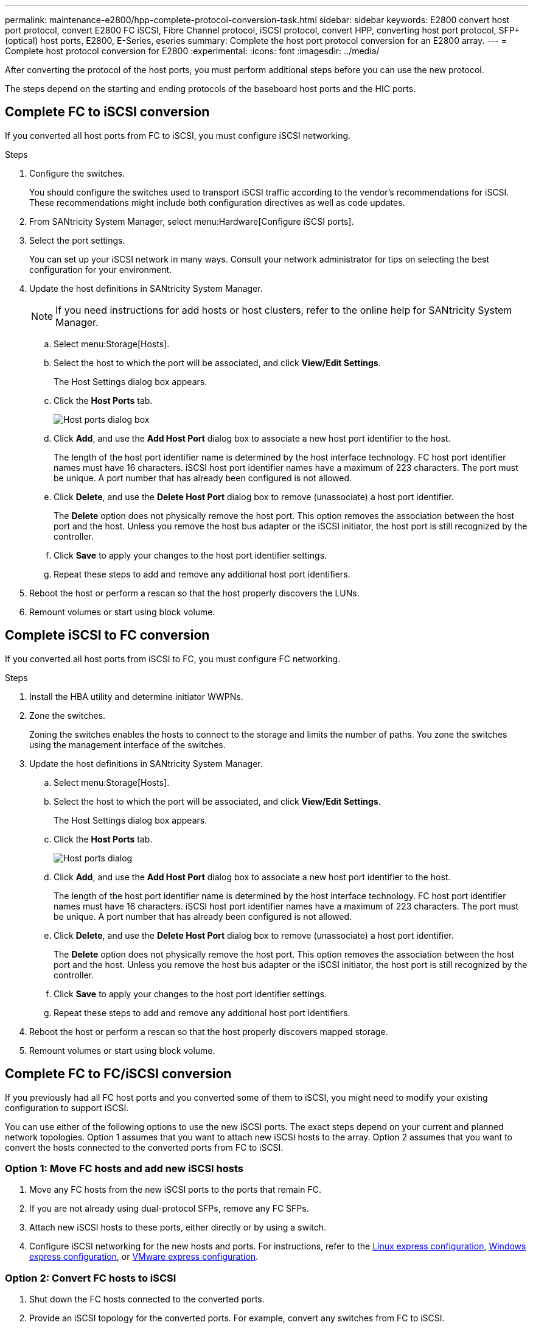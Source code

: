---
permalink: maintenance-e2800/hpp-complete-protocol-conversion-task.html
sidebar: sidebar
keywords:  E2800 convert host port protocol, convert E2800 FC iSCSI, Fibre Channel protocol, iSCSI protocol, convert HPP, converting host port protocol, SFP+ (optical) host ports, E2800, E-Series, eseries
summary: Complete the host port protocol conversion for an E2800 array.
---
= Complete host protocol conversion for E2800
:experimental:
:icons: font
:imagesdir: ../media/

[.lead]
After converting the protocol of the host ports, you must perform additional steps before you can use the new protocol.

The steps depend on the starting and ending protocols of the baseboard host ports and the HIC ports.

== Complete FC to iSCSI conversion

If you converted all host ports from FC to iSCSI, you must configure iSCSI networking.

.Steps

. Configure the switches.
+
You should configure the switches used to transport iSCSI traffic according to the vendor's recommendations for iSCSI. These recommendations might include both configuration directives as well as code updates.

. From SANtricity System Manager, select menu:Hardware[Configure iSCSI ports].
. Select the port settings.
+
You can set up your iSCSI network in many ways. Consult your network administrator for tips on selecting the best configuration for your environment.

. Update the host definitions in SANtricity System Manager.
+
NOTE: If you need instructions for add hosts or host clusters, refer to the online help for SANtricity System Manager.

 .. Select menu:Storage[Hosts].
 .. Select the host to which the port will be associated, and click *View/Edit Settings*.
+
The Host Settings dialog box appears.

 .. Click the *Host Ports* tab.
+
image::../media/sam1130_ss_host_settings_dialog_ports_tab_maint-e2800.gif["Host ports dialog box"]

 .. Click *Add*, and use the *Add Host Port* dialog box to associate a new host port identifier to the host.
+
The length of the host port identifier name is determined by the host interface technology. FC host port identifier names must have 16 characters. iSCSI host port identifier names have a maximum of 223 characters. The port must be unique. A port number that has already been configured is not allowed.

 .. Click *Delete*, and use the *Delete Host Port* dialog box to remove (unassociate) a host port identifier.
+
The *Delete* option does not physically remove the host port. This option removes the association between the host port and the host. Unless you remove the host bus adapter or the iSCSI initiator, the host port is still recognized by the controller.

 .. Click *Save* to apply your changes to the host port identifier settings.
 .. Repeat these steps to add and remove any additional host port identifiers.

. Reboot the host or perform a rescan so that the host properly discovers the LUNs.
. Remount volumes or start using block volume.

== Complete iSCSI to FC conversion

If you converted all host ports from iSCSI to FC, you must configure FC networking.

.Steps

. Install the HBA utility and determine initiator WWPNs.
. Zone the switches.
+
Zoning the switches enables the hosts to connect to the storage and limits the number of paths. You zone the switches using the management interface of the switches.

. Update the host definitions in SANtricity System Manager.
 .. Select menu:Storage[Hosts].
 .. Select the host to which the port will be associated, and click *View/Edit Settings*.
+
The Host Settings dialog box appears.

 .. Click the *Host Ports* tab.
+
image::../media/sam1130_ss_host_settings_dialog_ports_tab_maint-e2800.gif["Host ports dialog"]

 .. Click *Add*, and use the *Add Host Port* dialog box to associate a new host port identifier to the host.
+
The length of the host port identifier name is determined by the host interface technology. FC host port identifier names must have 16 characters. iSCSI host port identifier names have a maximum of 223 characters. The port must be unique. A port number that has already been configured is not allowed.

 .. Click *Delete*, and use the *Delete Host Port* dialog box to remove (unassociate) a host port identifier.
+
The *Delete* option does not physically remove the host port. This option removes the association between the host port and the host. Unless you remove the host bus adapter or the iSCSI initiator, the host port is still recognized by the controller.

 .. Click *Save* to apply your changes to the host port identifier settings.
 .. Repeat these steps to add and remove any additional host port identifiers.
. Reboot the host or perform a rescan so that the host properly discovers mapped storage.
. Remount volumes or start using block volume.

== Complete FC to FC/iSCSI conversion

If you previously had all FC host ports and you converted some of them to iSCSI, you might need to modify your existing configuration to support iSCSI.

You can use either of the following options to use the new iSCSI ports. The exact steps depend on your current and planned network topologies. Option 1 assumes that you want to attach new iSCSI hosts to the array. Option 2 assumes that you want to convert the hosts connected to the converted ports from FC to iSCSI.

=== Option 1: Move FC hosts and add new iSCSI hosts

. Move any FC hosts from the new iSCSI ports to the ports that remain FC.
. If you are not already using dual-protocol SFPs, remove any FC SFPs.
. Attach new iSCSI hosts to these ports, either directly or by using a switch.
. Configure iSCSI networking for the new hosts and ports. For instructions, refer to the link:../config-linux/index.html[Linux express configuration], link:../config-windows/index.html[Windows express configuration], or link:../config-vmware/index.html[VMware express configuration].

=== Option 2: Convert FC hosts to iSCSI

. Shut down the FC hosts connected to the converted ports.
. Provide an iSCSI topology for the converted ports. For example, convert any switches from FC to iSCSI.
. If you are not already using dual-protocol SFPs, remove the FC SFPs from the converted ports, and replace them with iSCSI SFPs or dual-protocol SFPs.
. Attach cables to the SFPs in the converted ports, and confirm they are connected to the correct iSCSI switch or host.
. Power on the hosts.
. Use the https://mysupport.netapp.com/NOW/products/interoperability[NetApp Interoperability Matrix^] tool to configure the iSCSI hosts.
. Edit the host partition to add the iSCSI host port IDs and remove the FC host port IDs.
. After the iSCSI hosts reboot, use the applicable procedures on the hosts to register the volumes and to make them available to your operating system.
 ** You can use the SMcli command `-identifyDevices` to show the applicable device names for the volumes. The SMcli is included in the SANtricity OS and downloadable through the SANtricity System Manager. For more information on how to download the SMcli through the SANtricity System Manager, refer to the https://docs.netapp.com/us-en/e-series-santricity/sm-settings/download-cli.html[Download command line interface (CLI) topic under the SANtricity System Manager Online Help^].
 ** You might need to use specific tools and options that are provided with your operating system to make the volumes available (that is, assign drive letters, create mount points, and so on). Refer to your host operating system documentation for details.

== Complete iSCSI to FC/iSCSI conversion

If you previously had all iSCSI host ports and you converted some of them to FC, you might need to modify your existing configuration to support FC.

You can use either of the following options to use the new FC ports. The exact steps depend on your current and planned network topologies. Option 1 assumes that you want to attach new FC hosts to the array. Option 2 assumes that you want to convert the hosts connected to the converted ports from iSCSI to FC.

=== Option 1: Move iSCSI hosts and add new FC hosts

. Move any iSCSI hosts from the new FC ports to the ports that remain iSCSI.
. If you are not already using dual-protocol SFPs, remove any FC SFPs.
. Attach new FC hosts to these ports, either directly or by using a switch.
. Configure FC networking for the new hosts and ports. For instructions, refer to the link:../config-windows/index.html[Linux express configuration], link:../config-windows/index.html[Windows express configuration], or link:../config-vmware/index.html[VMware express configuration].

=== Option 2: Convert iSCSI hosts to FC

. Shut down the iSCSI hosts connected to the converted ports.
. Provide an FC topology for the converted ports. For example, convert any switches from iSCSI to FC.
. If you are not already using dual-protocol SFPs, remove the iSCSI SFPs from the converted ports, and replace them with FC SFPs or dual-protocol SFPs.
. Attach cables to the SFPs in the converted ports, and confirm they are connected to the correct FC switch or host.
. Power on the hosts.
. Use the https://mysupport.netapp.com/NOW/products/interoperability[NetApp Interoperability Matrix^] tool to configure the FC hosts.
. Edit the host partition to add the FC host port IDs and remove the iSCSI host port IDs.
. After the new FC hosts reboot, use the applicable procedures on the hosts to register the volumes and to make them available to your operating system.
 ** You can use the SMcli command `-identifyDevices` to show the applicable device names for the volumes. The SMcli is included in the SANtricity OS and downloadable through the SANtricity System Manager. For more information on how to download the SMcli through the SANtricity System Manager, refer to the https://docs.netapp.com/us-en/e-series-santricity/sm-settings/download-cli.html[Download command line interface (CLI) topic under the SANtricity System Manager Online Help^].
 ** You might need to use specific tools and options that are provided with your operating system to make the volumes available (that is, assign drive letters, create mount points, and so on). Refer to your host operating system documentation for details.

== Complete FC/iSCSI to FC conversion

If you previously had a combination of FC host ports and iSCSI host ports and you converted all ports to FC, you might need to modify your existing configuration to use the new FC ports.

You can use either of the following options to use the new FC ports. The exact steps depend on your current and planned network topologies. Option 1 assumes that you want to attach new FC hosts to the array. Option 2 assumes that you want to convert the hosts connected to ports 1 and 2 from iSCSI to FC.

=== Option 1: Remove iSCSI hosts and add FC hosts

. If you are not already using dual-protocol SFPs, remove any iSCSI SFPs, and replace them with FC SFPs or dual-protocol SFPs.
. If you are not already using dual-protocol SFPs, remove any FC SFPs.
. Attach new FC hosts to these ports, either directly or by using a switch
. Configure FC networking for the new hosts and ports. For instructions, refer to the link:../config-linux/index.html[Linux express configuration], link:../config-windows/index.html[Windows express configuration], or link:../config-vmware/index.html[VMware express configuration].

=== Option 2: Convert iSCSI hosts to FC

. Shut down the iSCSI hosts connected to the ports you converted.
. Provide an FC topology for these ports. For example, convert any switches connected to those hosts from iSCSI to FC.
. If you are not already using dual-protocol SFPs, remove the iSCSI SFPs from the ports, and replace them with FC SFPs or dual-protocol SFPs.
. Attach cables to the SFPs, and confirm they are connected to the correct FC switch or host.
. Power on the hosts.
. Use the https://mysupport.netapp.com/NOW/products/interoperability[NetApp Interoperability Matrix^] tool to configure the FC hosts.
. Edit the host partition to add the FC host port IDs and remove the iSCSI host port IDs.
. After the new FC hosts reboot, use the applicable procedures on the hosts to register the volumes and to make them available to your operating system.
 ** You can use the SMcli command `-identifyDevices` to show the applicable device names for the volumes. The SMcli is included in the SANtricity OS and downloadable through the SANtricity System Manager. For more information on how to download the SMcli through the SANtricity System Manager, refer to the https://docs.netapp.com/us-en/e-series-santricity/sm-settings/download-cli.html[Download command line interface (CLI) topic under the SANtricity System Manager Online Help^].
 
 ** You might need to use specific tools and options that are provided with your operating system to make the volumes available (that is, assign drive letters, create mount points, and so on). Refer to your host operating system documentation for details.

== Complete FC/iSCSI to iSCSI conversion

If you previously had a combination of FC host ports and iSCSI host ports and you converted all ports to iSCSI, you might need to modify your existing configuration to use the new iSCSI ports.

You can use either of the following options to use the new iSCSI ports. The exact steps depend on your current and planned network topologies. Option 1 assumes that you want to attach new iSCSI hosts to the array. Option 2 assumes that you want to convert the hosts from FC to iSCSI.

=== Option 1: Remove FC hosts and add iSCSI hosts

. If you are not already using dual-protocol SFPs, remove any FC SFPs, and replace them with iSCSI SFPs or dual-protocol SFPs.
. Attach new iSCSI hosts to these ports, either directly or by using a switch.
. Configure iSCSI networking for the new hosts and ports. For instructions, refer to the link:../config-linux/index.html[Linux express configuration], link:../config-windows/index.html[Windows express configuration], or link:../config-vmware/index.html[VMware express configuration].

=== Option 2: Convert FC hosts to iSCSI

. Shut down the FC hosts connected to the ports you converted.
. Provide an iSCSI topology for these ports. For example, convert any switches connected to those hosts from FC to iSCSI.
. If you are not already using dual-protocol SFPs, remove the FC SFPs from the ports, and replace them with iSCSI SFPs or dual-protocol SFPs.
. Attach cables to the SFPs, and confirm they are connected to the correct iSCSI switch or host.
. Power on the hosts.
. Use the https://mysupport.netapp.com/NOW/products/interoperability[NetApp Interoperability Matrix^] tool to configure the ISCSI hosts.
. Edit the host partition to add the iSCSI host port IDs and remove the FC host port IDs.
. After the new iSCSI hosts reboot, use the applicable procedures on the hosts to register the volumes and to make them available to your operating system.
 ** You can use the SMcli command `-identifyDevices` to show the applicable device names for the volumes. The SMcli is included in the SANtricity OS and downloadable through the SANtricity System Manager. For more information on how to download the SMcli through the SANtricity System Manager, refer to the https://docs.netapp.com/us-en/e-series-santricity/sm-settings/download-cli.html[Download command line interface (CLI) topic under the SANtricity System Manager Online Help^].
 ** You might need to use specific tools and options that are provided with your operating system to make the volumes available (that is, assign drive letters, create mount points, and so on). Refer to your host operating system documentation for details.
